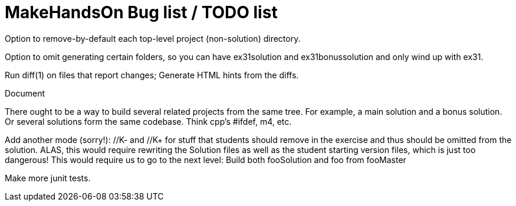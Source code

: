 = MakeHandsOn Bug list / TODO list

Option to remove-by-default each top-level project (non-solution) directory.

Option to omit generating certain folders, so you can have ex31solution and ex31bonussolution and only
wind up with ex31.

Run diff(1) on files that report changes; Generate HTML hints from the diffs.

Document 

There ought to be a way to build several related projects from the same tree.
For example, a main solution and a bonus solution.
Or several solutions form the same codebase.
Think cpp's #ifdef, m4, etc.

Add another mode (sorry!): //K- and //K+ for stuff that students should remove in the exercise
and thus should be omitted from the solution. ALAS, this would require rewriting the 
Solution files as well as the student starting version files, which is just too dangerous!
This would require us to go to the next level: Build both fooSolution and foo from fooMaster

Make more junit tests.

